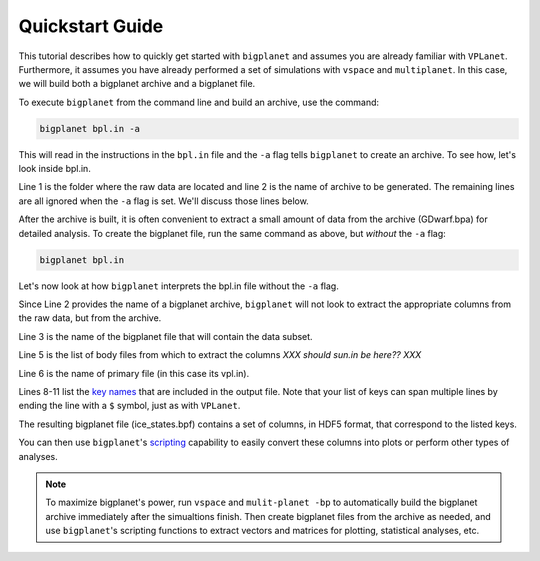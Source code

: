 Quickstart Guide
================

This tutorial describes how to quickly get started with ``bigplanet`` and assumes you
are already familiar with ``VPLanet``. Furthermore, it assumes you have already performed
a set of simulations with ``vspace`` and ``multiplanet``. In this case, we will build both a 
bigplanet archive and a bigplanet file.

To execute ``bigplanet`` from the command line and build an archive, use the command:

.. code-block:: bash
    
    bigplanet bpl.in -a 

This will read in the instructions in the ``bpl.in`` file and the ``-a`` flag tells
``bigplanet`` to create an archive. To see how, let's look inside bpl.in.

.. code-block:: bash
    :linenos:

    sDestFolder GDwarf
    sArchiveFile GDwarf.bpa
    sOutputFile ice_states.bpf

    saBodyFiles earth.in sun.in
    sPrimaryFile vpl.in

    saKeyInclude earth:Obliquity:forward earth:Instellation:final earth:IceBeltLand:final $
        earth:IceBeltSea:final earth:IceCapNorthLand:final earth:IceCapNorthSea:final $
        earth:IceCapSouthLand:final earth:IceCapSouthSea:final earth:IceFree:final $
        earth:Snowball:final

Line 1 is the folder where the raw data are located and line 2 is the name of archive  
to be generated. The remaining lines are all ignored when the ``-a`` flag is set. We'll discuss those lines 
below.

After the archive is built, it is often convenient to extract a small amount of data from the archive 
(GDwarf.bpa) for detailed analysis. To create the bigplanet file, run the 
same command as above, but *without* the ``-a`` flag:

.. code-block:: bash
    
    bigplanet bpl.in

Let's now look at how ``bigplanet`` interprets the bpl.in file without the ``-a`` flag.

Since Line 2 provides the name of a bigplanet archive, ``bigplanet`` will not look to
extract the appropriate columns from the raw data, but from the archive.

Line 3 is the name of the bigplanet file that will contain the data subset.

Line 5 is the list of body files from which to extract the columns *XXX should sun.in be here?? XXX*

Line 6 is the name of primary file (in this case its vpl.in).


Lines 8-11 list the `key names <Keys>`_ that are included in the output file. Note that your list of keys
can span multiple lines by ending the line with a ``$`` symbol, just as with ``VPLanet``.

The resulting bigplanet file (ice_states.bpf) contains a set of columns, in HDF5 format,
that correspond to the listed keys.

You can then use ``bigplanet``'s `scripting <Script>`_ capability to easily convert these 
columns into plots or perform other types of analyses.

.. note::

    To maximize bigplanet's power, run ``vspace`` and ``mulit-planet -bp`` to automatically
    build the bigplanet archive immediately after the simualtions finish.  Then create 
    bigplanet files from the archive as needed, and use ``bigplanet``'s scripting functions to 
    extract vectors and matrices for plotting, statistical analyses, etc.